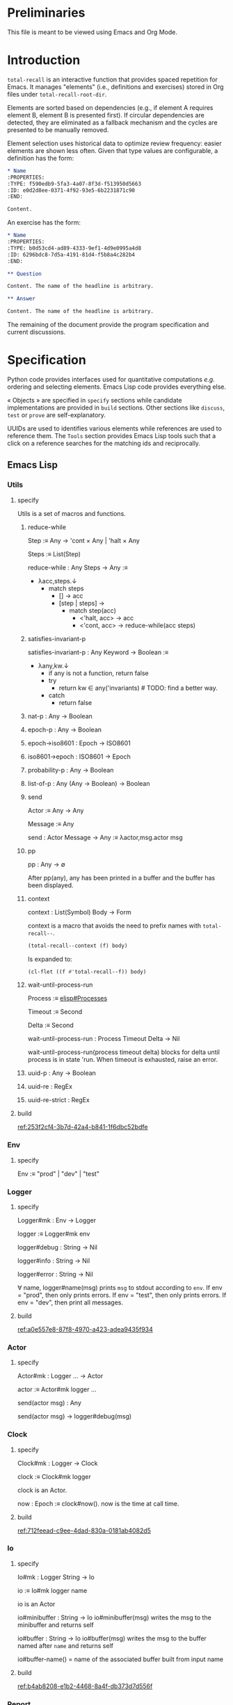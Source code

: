 # :ID: 2b6a2d42-bfd0-4658-b25a-b1b7000d1b01

* Preliminaries

This file is meant to be viewed using Emacs and Org Mode.

* Introduction

~total-recall~ is an interactive function that provides spaced repetition for Emacs. It
manages "elements" (i.e., definitions and exercises) stored in Org files under
~total-recall-root-dir~.

Elements are sorted based on dependencies (e.g., if element A requires element B,
element B is presented first). If circular dependencies are detected, they are
eliminated as a fallback mechanism and the cycles are presented to be manually
removed.

Element selection uses historical data to optimize review frequency: easier elements
are shown less often. Given that type values are configurable, a definition has the
form:

#+begin_src org
,* Name
:PROPERTIES:
:TYPE: f590edb9-5fa3-4a07-8f3d-f513950d5663
:ID: e0d2d8ee-0371-4f92-93e5-6b2231871c90
:END:

Content.
#+end_src

An exercise has the form:

#+begin_src org
,* Name
:PROPERTIES:
:TYPE: b0d53cd4-ad89-4333-9ef1-4d9e0995a4d8
:ID: 6296bdc8-7d5a-4191-81d4-f5b8a4c282b4
:END:

,** Question

Content. The name of the headline is arbitrary.

,** Answer

Content. The name of the headline is arbitrary.
#+end_src

The remaining of the document provide the program specification and current
discussions.

* Specification

Python code provides interfaces used for quantitative computations /e.g./ ordering and
selecting elements. Emacs Lisp code provides everything else.

« Objects » are specified in =specify= sections while candidate implementations are
provided in =build= sections. Other sections like =discuss=, =test= or =prove= are
self-explanatory.

UUIDs are used to identifies various elements while references are used to reference
them. The =Tools= section provides Emacs Lisp tools such that a click on a reference
searches for the matching ids and reciprocally.

** Emacs Lisp
*** Utils
:PROPERTIES:
:TYPE: f590edb9-5fa3-4a07-8f3d-f513950d5663
:END:
**** specify

Utils is a set of macros and functions.

***** reduce-while

Step :≡ Any → 'cont × Any | 'halt × Any

Steps :≡ List(Step)

reduce-while : Any Steps → Any :≡
- λacc,steps.↓
  - match steps
    - [] → acc
    - [step | steps] →
      - match step(acc)
        - <'halt, acc> → acc
        - <'cont, acc> → reduce-while(acc steps)

***** satisfies-invariant-p

satisfies-invariant-p : Any Keyword → Boolean :≡
- λany,kw.↓
  - if any is not a function, return false
  - try
    - return kw ∈ any('invariants) # TODO: find a better way.
  - catch
    - return false

***** nat-p : Any → Boolean
***** epoch-p : Any → Boolean
***** epoch→iso8601 : Epoch → ISO8601
***** iso8601→epoch : ISO8601 → Epoch
***** probability-p : Any → Boolean
***** list-of-p : Any (Any → Boolean) → Boolean
***** send

Actor :≡ Any → Any

Message :≡ Any

send : Actor Message → Any :≡ λactor,msg.actor msg

***** pp

pp : Any → ∅

After pp(any), any has been printed in a buffer and the buffer has been displayed.

***** context

context : List(Symbol) Body → Form

context is a macro that avoids the need to prefix names with =total-recall--=.

#+begin_src emacs-lisp
(total-recall--context (f) body)
#+end_src

Is expanded to:

#+begin_src emacs-lisp
(cl-flet ((f #'total-recall--f)) body)
#+end_src

***** wait-until-process-run

Process :≡ [[info:elisp#Processes][elisp#Processes]]

Timeout :≡ Second

Delta :≡ Second

wait-until-process-run : Process Timeout Delta → Nil

wait-until-process-run(process timeout delta) blocks for delta until process is in
state 'run. When timeout is exhausted, raise an error.

***** uuid-p : Any → Boolean
***** uuid-re : RegEx
***** uuid-re-strict : RegEx

**** build

[[ref:253f2cf4-3b7d-42a4-b841-1f6dbc52bdfe]]

*** Env
:PROPERTIES:
:TYPE: f590edb9-5fa3-4a07-8f3d-f513950d5663
:END:
**** specify

Env :≡ "prod" | "dev" | "test"

*** Logger
:PROPERTIES:
:TYPE: f590edb9-5fa3-4a07-8f3d-f513950d5663
:END:
**** specify

Logger#mk : Env → Logger

logger :≡ Logger#mk env

logger#debug : String → Nil

logger#info : String → Nil

logger#error : String → Nil

∀ name, logger#name(msg) prints =msg= to stdout according to =env=. If env = "prod", then
only prints errors. If env = "test", then only prints errors. If env = "dev", then
print all messages.

**** build

[[ref:a0e557e8-87f8-4970-a423-adea9435f934]]

*** Actor
:PROPERTIES:
:TYPE: f590edb9-5fa3-4a07-8f3d-f513950d5663
:END:

**** specify

Actor#mk : Logger … → Actor

actor :≡ Actor#mk logger …

send(actor msg) : Any

send(actor msg) → logger#debug(msg)

*** Clock
:PROPERTIES:
:TYPE: f590edb9-5fa3-4a07-8f3d-f513950d5663
:END:
**** specify

Clock#mk : Logger → Clock

clock :≡ Clock#mk logger

clock is an Actor.

now : Epoch :≡ clock#now(). now is the time at call time.

**** build

[[ref:712feead-c9ee-4dad-830a-0181ab4082d5]]

*** Io
:PROPERTIES:
:TYPE: f590edb9-5fa3-4a07-8f3d-f513950d5663
:END:
**** specify

Io#mk : Logger String → Io

io :≡ Io#mk logger name

io is an Actor

io#minibuffer : String → Io
io#minibuffer(msg) writes the msg to the minibuffer and returns self

io#buffer : String → Io
io#buffer(msg) writes the msg to the buffer named after ~name~ and returns self

io#buffer-name() = name of the associated buffer built from input name

**** build

[[ref:b4ab8208-e1b2-4468-8a4f-db373d7d556f]]

*** Report
:PROPERTIES:
:TYPE: f590edb9-5fa3-4a07-8f3d-f513950d5663
:ID: 05a4ce8c-583a-43d2-9dde-af32164d1a97
:END:
**** specify

Report#mk : Logger → Report

report :≡ Report#mk logger

report is an Actor

report#add : String → Report
report#add(line) adds line to the accumulated lines so far

report#string() : String :≡ the concatenation of all accumulated lines.

**** build

[[ref:d6adcba5-5f9a-42ae-b8f9-dd627d6c10f4]]

*** Conf
:PROPERTIES:
:TYPE: f590edb9-5fa3-4a07-8f3d-f513950d5663
:END:
**** specify

Configuration#mk() : Configuration

conf :≡ Configuration#mk()

∀ name as defined in the interface, of the conf#name() gives the associated value.

All values are derived from the environment.

**** build

[[ref:d9e6a76c-0233-409c-993a-3cd6ad4333af]]

*** Rating
:PROPERTIES:
:TYPE: f590edb9-5fa3-4a07-8f3d-f513950d5663
:END:
**** specify

Value :≡ :success | :failure | :skip

Rating#mk : Epoch UUID Value → Rating

Rating#p : Any → Boolean

Rating#success :≡ λepoch,uuid.Rating#mk epoch uuid :success

Rating#failure :≡ λepoch,uuid.Rating#mk epoch uuid :failure

Rating#skip :≡ λepoch,uuid.Rating#mk epoch uuid :skip

rating :≡ Rating#mk(epoch id value)

rating#data() :≡ [epoch, id, value]

**** build

[[ref:72db9687-443c-45ba-a40c-d99909a8006a]]

*** Exercise
:PROPERTIES:
:TYPE: f590edb9-5fa3-4a07-8f3d-f513950d5663
:ID:       d6b90764-fff1-4bd6-909a-322912b0da73
:END:
**** specify

Name :≡ List(String)

Id :≡ UUID

Question :≡ String

Answer :≡ String

Exercise#mk : Path Id Name Question Answer → Exercise

exercise :≡ Exercise#mk path id name question answer

exercise#file() = path

exercise#id() = id

exercise#path() = name

exercise#question() = question

exercise#answer() = answer

**** build

[[ref:5ee57d9b-958e-4b6e-a62f-1c0b06a0f4d9]]

*** Definition
:PROPERTIES:
:TYPE: f590edb9-5fa3-4a07-8f3d-f513950d5663
:END:
**** specify

Name :≡ List(String)

Id :≡ UUID

Content :≡ String

Definition#mk : Path Id Name Content → Definition

definition :≡ Definition#mk path id name content

definition#file() = path

definition#id() = id

definition#path() = name

definition#content() = content

**** build

[[ref:297c1e4b-3fcc-4e35-887e-442ca564f8c6]]

*** Searcher
:PROPERTIES:
:TYPE: f590edb9-5fa3-4a07-8f3d-f513950d5663
:END:
**** specify

Root :≡ Path to a directory where search occurs

DefUUID :≡ UUID that identifies a definition (value of the :TYPE: drawer property).

ExUUID :≡ UUID that identifies an exercise (value of the :TYPE: drawer property).

Ripgrep :≡ Absolute path to ripgrep or name of the PATH executable

Searcher#mk : Logger Root DefUUID ExUUID Ripgrep → Searcher

searcher :≡ Searcher#mk logger root defid exid rg

search is an Actor

searcher#files() : List(Path) :≡ list of absolute org file paths under root that
contain at least one occurrence of defid or exid.

**** build

[[ref:674f7b2d-6b75-4df0-a431-5c574586a871]]

*** Parser
:PROPERTIES:
:TYPE: f590edb9-5fa3-4a07-8f3d-f513950d5663
:END:
**** specify

ExType :≡ Strings that identify exercises types.

DefType :≡ Strings that identify exercises types.

Parser#mk : [[ref:0bd721c4-cef2-4cf5-9bfe-5ae3ae548cce][Logger]] ExType DefType → Parser

parser ≡ Parser#mk logger ex-type def-type

parser is an Actor

parser#parse : OrgFile → List([[ref:d6b90764-fff1-4bd6-909a-322912b0da73][Exercise]])

parser#parse : List(OrgFile) → List([[ref:d6b90764-fff1-4bd6-909a-322912b0da73][Exercise]]) :≡ λfiles.map-concat parser#parse files

**** build
***** Headline → 'ok × ExData | 'error × String

[[file:dot/parser.dot]]

***** ■

[[ref:5d5fec94-de66-4530-8267-a7f26ae03f2b]]

*** Selector
:PROPERTIES:
:TYPE: f590edb9-5fa3-4a07-8f3d-f513950d5663
:ID:       1ce846c7-9f47-4cdb-91bf-5a68cc6ef6f2
:END:
**** specify

Venv :≡ Path to the directory where the python venv is to be installed.

Lib :≡ Path to the directory where Python source code is stored.

Selector#mk : Logger Clock Venv Lib Db → Selector

selector : Selector

selector is an Actor

selector#select : List(UUID) → List(UUID)

selected :≡ selector#select uuids

selected properties are derived from the underlying server.

**** build

[[ref:ecfaf421-0c40-4a47-b5c9-26155acf9986]]

*** Graph
:PROPERTIES:
:TYPE: f590edb9-5fa3-4a07-8f3d-f513950d5663
:ID:       c5b46e6f-1cad-4aed-9ff6-d299074eac58
:END:
**** specify

Venv :≡ Path to the directory where the python venv is to be installed.

Lib :≡ Path to the directory where Python source code is stored.

Graph#mk : Logger Venv Lib → Graph

graph :≡ Graph#mk Logger Venv Lib

graph is an Actor

Nodes :≡ List(UUID)

Edges :≡ List(UUID × UUID)

graph#sort : Nodes Edges → 'ok × Nodes | 'error × String

<'ok, sorted-nodes> :≡ graph#sort nodes edges

sorted-nodes properties are derived from the underlying server.

**** build

[[ref:5c711ef1-d575-46d3-bc4c-770dd7f7157b]]

*** Scheduler
:PROPERTIES:
:TYPE: f590edb9-5fa3-4a07-8f3d-f513950d5663
:END:
**** specify

Scheduler#mk : Logger Graph Selector → Scheduler

scheduler :≡ Scheduler#mk logger graph selector

scheduler#schedule : List(Exercise) Threshold Time → List(Exercise)

exercises :≡ schedule#schedule exs thr time

exercises is a sub-list of exs, each one selected by ~selector~ and ordered using ~graph~.

**** build

[[file:dot/scheduler.dot]]

[[ref:dad9af0f-18ea-4ad2-9105-bd00fdc21c72]]

*** Db
:PROPERTIES:
:TYPE: f590edb9-5fa3-4a07-8f3d-f513950d5663
:ID:       74d00768-f37a-49c9-a943-4a39f1a26c0e
:END:
**** specify

DBPath :≡ Path to a regular file that represents a sqlite3 database | Nil

DB#mk : Logger DBPath → DB

db :≡ DB#mk logger db-path

db#stop() : Self

db#save : Rating → Self

db#ratings : UUID → List(Rating)

**** build

[[ref:3020d2a5-face-4348-b05d-e8755d7c6195]]

**** test

[[ref:d31af193-988e-49b3-93db-08c41266bf84]]

*** Ui
:PROPERTIES:
:TYPE: f590edb9-5fa3-4a07-8f3d-f513950d5663
:ID:       2e317042-46f4-4407-9bd4-68ec22c1955e
:END:
**** specify

Name :≡ Strings used as the base name for the buffer where the review will occur

Width, Height :≡ Nat that specifies the respective dimensions of the frame

Success, Failure, Quit, Skip, Reveal : Characters used as keys for the relevant buttons

Ui#mk : Logger Name Width Height Success Failure Skip Reveal → Ui

ui :≡ Ui#mk

ui is an Actor

ui#show : Exercise UserInputs → 'stop | 'skip | 'success | 'failure

**** build

[[ref:071782c8-7575-4678-8090-9e8abaad044c]]

*** Reviewer
:PROPERTIES:
:TYPE: f590edb9-5fa3-4a07-8f3d-f513950d5663
:END:
**** specify

Reviewer#mk : Logger Db Ui List([[ref:d6b90764-fff1-4bd6-909a-322912b0da73][Exercise]]) → Reviewer

reviewer ≡ Reviewer#mk logger db ui exercises

reviewer is an Actor

reviewer#start : UserInputs → [[ref:05a4ce8c-583a-43d2-9dde-af32164d1a97][Report]]

**** build

[[ref:9d1ca161-acfa-48b8-bf55-b0f6e97d8d48]]

*** total-recall
:PROPERTIES:
:ID:       9030fde9-f7fc-4c83-a54b-41fd1a9872d7
:END:
**** TODO specify

total-recall is an interactive function. After execution, the user has completed a
review session, meaning:
1.
1. All [[ref:2ade1c31-ced1-4673-a7f2-b63b7a20ab26][exercises]] in the file system under [[ref:5709bbc0-e7e6-4eba-90c9-1840b010f3b2][root-dir]] have been
   [[ref:76f234fc-5f51-4626-80a5-23e8dfcc50e2][scheduled]] and reviewed or skipped through the [[ref:7c752724-7e3d-4529-bf1b-06482ca53b3e][ui]].
2. Review data have been recorded in a [[ref:f55fac90-c922-4653-bfb0-10f83a68d53c][database]] under [[ref:7a2f9b87-a2f8-4fd1-991c-deab4100614c][db-path]].
3. The user has been informed of their performance by a [[ref:4187a5b0-15c1-49fc-9962-7dd5802e4f25][report]] written to the [[ref:2076d556-ee35-4db7-bd58-887bc5a1c254][io]] of
   Emacs.

**** build

[[ref:4c292e22-4b9a-4cb2-8867-17fa1eabf024]]

*** package
:PROPERTIES:
:TYPE: f590edb9-5fa3-4a07-8f3d-f513950d5663
:ID:       882edf25-44bc-4308-bfef-10ce2f8acd00
:END:
**** specify

package : [[info:elisp#Multi-file Packages][elisp#Multi-file Packages]]

**** build

[[ref:d6b16712-062a-44aa-82ce-893b5267906f]]

**** test

#+begin_src bash
make test-package
#+end_src

** Python
*** Configuration
:PROPERTIES:
:TYPE: f590edb9-5fa3-4a07-8f3d-f513950d5663
:END:
**** specify

Configuration#mk() : Configuration

conf :≡ Configuration#mk()

conf#venv_path() : Path :≡ the path where the venv is installed as specified by the
user.

After conf, Python executes in UTF-8 mode and the environment is read.

**** build

[[ref:25974f54-a9f9-4429-b199-b43dbebcac1a]]

*** Mark
:PROPERTIES:
:TYPE: f590edb9-5fa3-4a07-8f3d-f513950d5663
:END:
**** specify

Mark#success() : Mark

Mark#failure() : Mark

Mark#skip() : Mark

Mark#from_string : String → Mark :≡ λs.↓
- match s
  - ":success" → Mark#success()
  - ":failure" → Mark#failure()
  - ":skip" → Mark#skip()

Mark#string : Mark → String

Mark#from_string(Mark#string(m)) = m

**** build

[[ref:9c974443-0cfb-47e7-8b54-b29b16b85f53]]

*** Time
:PROPERTIES:
:TYPE: f590edb9-5fa3-4a07-8f3d-f513950d5663
:END:
**** specify

Time#mk : ISO8601UTC → Time

time :≡ Time#mk s where s is an ISO8601 UTC string

time#string() : String :≡ s

**** build

[[ref:707bd668-327f-463a-82fb-eff4592fd962]]

*** Identifier
:PROPERTIES:
:TYPE: f590edb9-5fa3-4a07-8f3d-f513950d5663
:END:
**** specify

Identifier#mk : String → Identifier :≡ λs.↓
- if s is a UUID hex string, return Identifier#mk(s)

Identifier#= : Identifier Identifier → Boolean

∀ id1 id2, id1 = id2 iff Identifier#=(id1 id2)

identifier :≡ Identifier#mk(s)

identifier#string() : String :≡ s

**** build

[[ref:3bc7bf47-0c5f-4a15-9c8d-0bfbbea66ee2]]

*** JsonProtocol
:PROPERTIES:
:TYPE: f590edb9-5fa3-4a07-8f3d-f513950d5663
:END:
**** specify

JsonProtocol#string : Any → String :≡ λx.x#json_string()

**** build

[[ref:4deef454-284f-43d7-adfe-9a4bd85ffe67]]

*** Error
:PROPERTIES:
:TYPE: f590edb9-5fa3-4a07-8f3d-f513950d5663
:END:
**** specify

Error#mk : Any → Error :≡ λany.↓
- if any implements JsonProtocol, return Error#mk(any)

Instances of Error implement JsonProtocol.

**** build

[[ref:2c0468fa-8fbd-48f1-83c5-d9321cb6f1ad]]

*** Ok
:PROPERTIES:
:TYPE: f590edb9-5fa3-4a07-8f3d-f513950d5663
:END:
**** specify

Ok#mk : Any → Ok :≡ λany.↓
- if any implements JsonProtocol, return Ok#mk(any)

Instances of Ok implement JsonProtocol.

**** build

[[ref:69708334-a624-4bc8-8c90-9f3ad659f158]]

*** Nothing
:PROPERTIES:
:TYPE: f590edb9-5fa3-4a07-8f3d-f513950d5663
:END:
**** specify

Nothing#mk() : Nothing

nothing :≡ Nothing#mk()

∅ :≡ nothing

**** build

[[ref:2ff19f9b-1895-4fd6-b76d-8bc1085e748f]]

*** Just
:PROPERTIES:
:TYPE: f590edb9-5fa3-4a07-8f3d-f513950d5663
:END:
**** specify

Just#mk : Any → Just

just :≡ Just#mk

**** build

[[ref:bfff70b0-755a-4d3c-907f-7d7de4e7a76f]]

*** Maybe
:PROPERTIES:
:TYPE: f590edb9-5fa3-4a07-8f3d-f513950d5663
:END:
**** specify

Maybe :≡ Nothing | Just(Any)

**** build

[[ref:27952cb2-ad3a-40ad-841b-a8020c606b84]]

*** Degraded
:PROPERTIES:
:TYPE: f590edb9-5fa3-4a07-8f3d-f513950d5663
:END:
**** specify

Degraded#mk : Any → Degraded :≡ λany.↓
- if any implements JsonProtocol, return Degraded#mk(any)

Instances of Degraded implement JsonProtocol.

**** build

[[ref:66c46343-bc91-497b-8e4a-f605cf4b4423]]

*** ServerProtocol
:PROPERTIES:
:TYPE: f590edb9-5fa3-4a07-8f3d-f513950d5663
:ID:       44eafef4-4db1-4fff-be14-b346a2f1b01b
:END:
**** specify

Server :≡ Any

Message :≡ Any

Reply :≡ Any

State :≡ Any

ServerProtocol#start : Server Message → None :≡ λserver,data.server#protocol_start data

ServerProtocol#start(server data). After execution, server is ready to receive
messages /i.e./ ServerProtocol#rcv(server msg) has a meaning.

ServerProtocol#rcv : Server Message → Reply × State :≡ λserver,msg.server#protocol_rcv msg

ServerProtocol#state : Server → State :≡ λserver.server#protocol_state()

ServerProtocol#stop : Server → None :≡ λserver.server#protocol_stop()

**** build

[[ref:1dfa3036-145f-4c7f-9de1-5e74bccfc8ef]]

*** Contract
:PROPERTIES:
:TYPE: f590edb9-5fa3-4a07-8f3d-f513950d5663
:END:
**** specify

ServerState :≡ Any


NextState :≡ ServerState


Request :≡ Any


Reply :≡ Any


Reply satisfies the JsonProtocol.


Contract :≡ ServerState → Request → (Reply × NextState) → Contract

**** build

[[ref:81169118-7f98-4509-a9ca-2fbf997247d1]]

**** example

contract :≡ λstate.↓
- match state
  - 'idle → λrequest.↓
    - match request
      - "hello" → λreply.↓
        - match reply
          - <"world",'idle> → contract

*** graph_contract
:PROPERTIES:
:TYPE: f590edb9-5fa3-4a07-8f3d-f513950d5663
:ID:       d44c84b2-2c30-4463-bb88-3a3ab1cf5ab2
:END:
**** specify

Node :≡ String

Nodes :≡ List(Node)

Edge :≡ Node × Node

Edges :≡ List(Edge)

Sort :≡ ['sort', Nodes, Edges]

client : None Sort → Ok(Sort)

client : Any Any → Error(String)

server : None Sort Ok(Nodes) None → Ok(Ok(Nodes) × None)

server : None Sort Degraded(Nodes × List(Nodes × Edges)) None → Ok(Degraded(Nodes × List(Nodes × Edges)) None)

server : Any Any Any Any → Error(String)

graph_contract :≡ Contract#mk client server

**** build

[[ref:fb305ce8-0516-4f48-825b-105b2704d6e9]]

*** Loop
:PROPERTIES:
:TYPE: f590edb9-5fa3-4a07-8f3d-f513950d5663
:END:
**** specify

State :≡ Any

NextState :≡ State

Request :≡ Any

Reply :≡ Any

Init :≡ Any → State

Tx :≡ State Request → Reply NextState

Loop#mk : Init Tx → Loop

loop :≡ Loop#mk init tx

loop#start : Any → Nil :≡ λdata.↓
- state :≡ init(data)
- while true ↓
  - string :≡ read from stdin
  - if string is EOF, break
  - try ↓
    - request :≡ parse string as JSON
    - <reply, next-state> :≡ tx(state request)
    - state :≡ next-state
  - catch e ↓
    - reply :≡ Error(e)
  - write JsonProtocol#string(reply) + '\n' to stdout

**** build

[[ref:27de3cd6-e4b0-4621-8ab9-f85bb86f17b6]]

**** discuss

***** TODO logging to stderr?

stderr to communicate with the system, i.e., syslog
stdout to communicate with the client?

*** ContractLoop
:PROPERTIES:
:TYPE: f590edb9-5fa3-4a07-8f3d-f513950d5663
:END:
**** specify

Server :≡ Anything that satisfies the ServerProtocol ≡: SP.


cl : ContractLoop is a Loop such that each requests from the client and responses
from the server are checked by the contract, assigning blame if not satisfied.


_init_mk : Server → Date → State :≡ λserver.↓
1) SP#start server
2) SP#state server


_tx_mk : Contract Server → (State Request → Reply State) :≡ λcontract,server.↓
1) tx state request :≡
   - match contract(state)
     - ∅ → <Error#mk(…), state>
     - check →
       - match check(request)
         - ∅ → <Error#mk(…), state>
         - check →
           1) response :≡ server#read()
           2) match check(response)
              - ∅ → <Error#mk(…), state>
              - contract → response
2) tx


ContractLoop#mk : Contract Server → ContractLoop :≡ λcontract,server.↓
- Loop#mk _init_mk(server) _tx_mk(contract server)

**** build

[[ref:3a3ba30f-1cca-4c66-ac0d-c00c03ec02ce]]

**** discuss
***** TODO specify match semantics

#+begin_comment
f x :≡
- match x:
    - "match" → "match"

by definition of match, f "do not match" :≡ ∅
#+end_comment

*** DiGraph
:PROPERTIES:
:TYPE: f590edb9-5fa3-4a07-8f3d-f513950d5663
:END:
**** specify

DiGraph :≡ List(Node) List(Edge)

*** Cycle(g)
:PROPERTIES:
:TYPE: f590edb9-5fa3-4a07-8f3d-f513950d5663
:END:
**** specify

Cycle : DiGraph → List(Node) :≡ λg.↓
- the set of lst in sublists of nodes in g such that ↓
  - length(lst) ≥ 2
  - ∀ i, <lst[i], lst[i+1]> in edges of g
  - <lst[last], lst[0]> in edges of g

*** DAG
:PROPERTIES:
:TYPE: f590edb9-5fa3-4a07-8f3d-f513950d5663
:END:
**** specify

DAG :≡ DiGraph without cycles

*** NDAG
:PROPERTIES:
:TYPE: f590edb9-5fa3-4a07-8f3d-f513950d5663
:END:
**** specify

NDAG :≡ DiGraph with at least one cycle

*** GraphServer
:PROPERTIES:
:TYPE: f590edb9-5fa3-4a07-8f3d-f513950d5663
:END:
**** specify

GraphServer#mk() : GraphServer

server :≡ GraphServer#mk()

server#server_start : Any → GraphServer :≡ λdata.server

server#server_rcv : ['sort', Nodes, Edges] → Any Any :≡ λnodes,edges.↓
- nodes :≡ map Identifier#mk nodes
- edges :≡ map λ<start,end>.<Identifier#mk(start), Identifier#mk(end)> edges
- edges :≡ filter λ<start,end>.start in nodes and end in nodes edges
- g :≡ <nodes, edges>
- digraphs :≡ weakly connected components of g
- digraphs :≡ sort digraphs by ascending number of nodes
- lst :≡ map digraph→dag digraphs where digraph→dag removes cycles
- <dags, rest> :≡ unzip lst
- nodes :≡ concat map topological-sort dags
- rest :≡ filter λ<cycle, edges>.cycle ≠ [] and edges ≠ [] rest
- if rest = [], return <Ok(nodes), Nil>
- else, return <Degraded(<nodes, map λ<cycle, edges>.<cycle, edges> rest>), Nil>

server#server_state() : Nil :≡ λ.Nil

server#server_stop() : Nil :≡ λ.Nil

GraphServer satisfies ServerProtocol and implements graph_contract.

**** build

[[ref:4ec52b7d-39e5-4179-aeb3-1ad5aac8c1c0]]

*** DBPath
:PROPERTIES:
:TYPE: f590edb9-5fa3-4a07-8f3d-f513950d5663
:END:
**** specify

DBPath :≡ Path to a sqlite3 database with table exercise_log of schema Mark#string() Identifier#string() Time#string()

*** Row
:PROPERTIES:
:TYPE: f590edb9-5fa3-4a07-8f3d-f513950d5663
:ID:       ea087479-8cba-49ba-a827-666fab8929e6
:END:
**** specify

Row#mk : Mark Identifier Time → Row

row :≡ Row#mk mark id time

row#mark() : Mark :≡ mark

row#id() : Identifier :≡ id

row#time() : Time :≡ time

**** build

[[ref:79a21c29-0a23-456f-89a1-e26f31dff74e]]

*** Db
:PROPERTIES:
:TYPE: f590edb9-5fa3-4a07-8f3d-f513950d5663
:ID:       e794f0cb-fa14-4447-9897-cb85683f97f1
:END:
**** specify

Db#mk : Path → Db | ⊥

db :≡ Db#mk path

db#rows() : List(Row)

db#rows : Identifier → List(Row) :≡ λid. filter λrow.row#id() = id db#rows()

**** build

[[ref:570c7719-f2e3-4961-bdb5-8ba1db753c39]]

*** selector_contract
:PROPERTIES:
:TYPE: f590edb9-5fa3-4a07-8f3d-f513950d5663
:ID:       a7d34e35-804b-4533-9441-8661f785c6d1
:END:
**** specify

Ids :≡ List(String)

Select :≡ ['select', DBPath, Threshold, Time, Ids]

client : Nil Select → Ok(Select)

client : Any Any → Error(String)

server : Nil Select Ok(Ids) Nil → Ok(Ok(Ids) Nil)

server : Nil Select Error(String) Nil → Ok(Error(String) Nil)

server : Any Any Any Any → Error(String)

selector_contract :≡ Contract#mk client server

**** build

[[ref:f0ac51ae-05cb-4748-a469-1802e651b58b]]

*** SelectorServer
:PROPERTIES:
:TYPE: f590edb9-5fa3-4a07-8f3d-f513950d5663
:ID:       92cd74f9-f826-4c5b-912a-9bd83604457e
:END:
**** specify

SelectorServer#mk() : SelectorServer

server :≡ SelectorServer#mk()

server#server_start : Any → SelectorServer :≡ λdata.server

server#server_rcv : DBPath Threshold Time List(String) → Any Any :≡ λpath,threshold,time,ids.↓
- db :≡ Db#mk path
- filter λid.select(db#rows(id) threshold time) ids where select(rows threshold time) is true if no successes or last success time + 2^(successes - 1) days ≤ time

server#server_state() : Nil :≡ λ.Nil

server#server_stop() : Nil :≡ λ.Nil

SelectorServer satisfies ServerProtocol and implements selector_contract.

**** build

[[ref:7e2cce5b-9c3d-41c0-9e62-c43334f0d120]]

** Tools
* discuss
** TODO user is informed after cycles are detected
** TODO Tools are provided
** TODO TODOs are fixed
** TODO Published in MELPA
** TODO ndjson ?
** TODO logger added in Python
